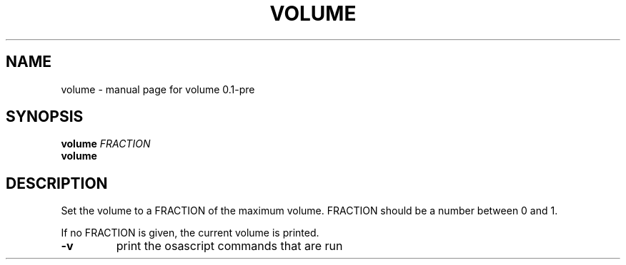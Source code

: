 .\" DO NOT MODIFY THIS FILE!  It was generated by help2man 1.49.3.
.TH VOLUME "1" "June 2025" "volume 0.1-pre" "User Commands"
.SH NAME
volume \- manual page for volume 0.1-pre
.SH SYNOPSIS
.B volume
\fI\,FRACTION\/\fR
.br
.B volume

.SH DESCRIPTION
Set the volume to a FRACTION of the maximum volume.
FRACTION should be a number between 0 and 1.
.PP
If no FRACTION is given, the current volume is printed.
.TP
\fB\-v\fR
print the osascript commands that are run
